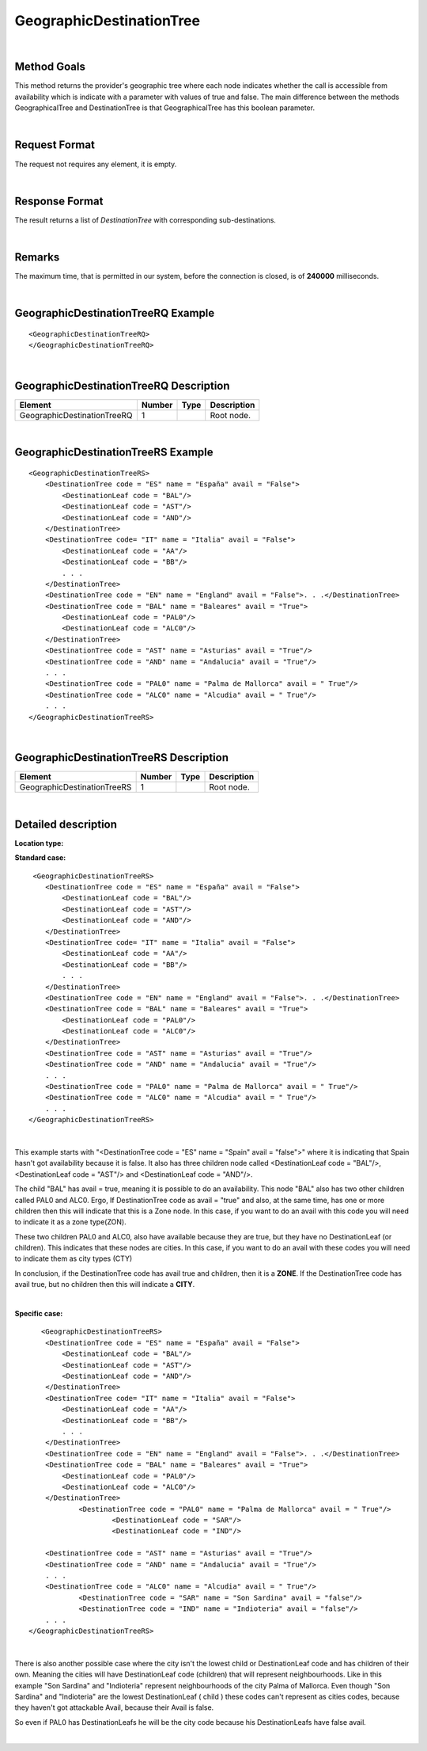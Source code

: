 .. highlight:: xml

GeographicDestinationTree
=========================

|

Method Goals
------------

This method returns the provider's geographic tree where each node
indicates whether the call is accessible from availability
which is indicate with a parameter with values of true and false. 
The main difference between the methods GeographicalTree and
DestinationTree is that GeographicalTree has this boolean 
parameter.


|

Request Format
--------------

The request not requires any element, it is empty.

|

Response Format
---------------

The result returns a list of *DestinationTree* with corresponding
sub-destinations.

|

Remarks
-------

The maximum time, that is permitted in our system, before the connection is closed,  is of **240000** milliseconds.

|

GeographicDestinationTreeRQ Example
-----------------------------------

::

    <GeographicDestinationTreeRQ>
    </GeographicDestinationTreeRQ>

|

GeographicDestinationTreeRQ Description
---------------------------------------

+----------------------------+----------+----------+---------------------------------------------------------------------------------------------+
| Element                    | Number   | Type     | Description                                                                                 |
+============================+==========+==========+=============================================================================================+
| GeographicDestinationTreeRQ| 1        |          | Root node.                                                                                  |
+----------------------------+----------+----------+---------------------------------------------------------------------------------------------+

|

GeographicDestinationTreeRS Example
-----------------------------------

::

    <GeographicDestinationTreeRS>
        <DestinationTree code = "ES" name = "España" avail = "False">
            <DestinationLeaf code = "BAL"/>
            <DestinationLeaf code = "AST"/>
            <DestinationLeaf code = "AND"/>
        </DestinationTree>
        <DestinationTree code= "IT" name = "Italia" avail = "False">
            <DestinationLeaf code = "AA"/>
            <DestinationLeaf code = "BB"/>
            . . .
        </DestinationTree>
        <DestinationTree code = "EN" name = "England" avail = "False">. . .</DestinationTree>
        <DestinationTree code = "BAL" name = "Baleares" avail = "True">
            <DestinationLeaf code = "PAL0"/>
            <DestinationLeaf code = "ALC0"/>
        </DestinationTree>
        <DestinationTree code = "AST" name = "Asturias" avail = "True"/>
        <DestinationTree code = "AND" name = "Andalucia" avail = "True"/>
        . . .
        <DestinationTree code = "PAL0" name = "Palma de Mallorca" avail = " True"/>
        <DestinationTree code = "ALC0" name = "Alcudia" avail = " True"/>
        . . .
    </GeographicDestinationTreeRS>

|

GeographicDestinationTreeRS Description
---------------------------------------

+----------------------------+----------+----------+---------------------------------------------------------------------------------------------+
| Element                    | Number   | Type     | Description                                                                                 |
+============================+==========+==========+=============================================================================================+
| GeographicDestinationTreeRS| 1        |          | Root node.                                                                                  |
+----------------------------+----------+----------+---------------------------------------------------------------------------------------------+

|

Detailed description
--------------------

**Location type:**

**Standard case:**

::

     <GeographicDestinationTreeRS>
        <DestinationTree code = "ES" name = "España" avail = "False">
            <DestinationLeaf code = "BAL"/>
            <DestinationLeaf code = "AST"/>
            <DestinationLeaf code = "AND"/>
        </DestinationTree>
        <DestinationTree code= "IT" name = "Italia" avail = "False">
            <DestinationLeaf code = "AA"/>
            <DestinationLeaf code = "BB"/>
            . . .
        </DestinationTree>
        <DestinationTree code = "EN" name = "England" avail = "False">. . .</DestinationTree>
        <DestinationTree code = "BAL" name = "Baleares" avail = "True">
            <DestinationLeaf code = "PAL0"/>
            <DestinationLeaf code = "ALC0"/>
        </DestinationTree>
        <DestinationTree code = "AST" name = "Asturias" avail = "True"/>
        <DestinationTree code = "AND" name = "Andalucia" avail = "True"/>
        . . .
        <DestinationTree code = "PAL0" name = "Palma de Mallorca" avail = " True"/>
        <DestinationTree code = "ALC0" name = "Alcudia" avail = " True"/>
        . . .
    </GeographicDestinationTreeRS>

|

This example starts with "<DestinationTree code = "ES" name = "Spain" avail = "false">" where it is indicating that Spain hasn't
got availability because it is false. It also has three children node called <DestinationLeaf code = "BAL"/>, 
<DestinationLeaf code = "AST"/> and <DestinationLeaf code = "AND"/>. 

The child "BAL" has avail = true, meaning it is possible to do an availability. This node "BAL" also has two other 
children called PAL0 and ALC0. Ergo, If DestinationTree code as avail = "true" and also, at the same time, has one or more
children then this will indicate that this is a Zone node. In this case, if you want to do an avail with this code you will
need to indicate it as a zone type(ZON). 

These two children PAL0 and ALC0, also have available because they are true, but they have no DestinationLeaf (or children). 
This indicates that these nodes are cities. In this case, if you want to do an avail with these codes you will need to indicate
them as city types (CTY)  

In conclusion, if the DestinationTree code has avail true and children, then it is a **ZONE**. If the DestinationTree code has
avail true, but no children then this will indicate a **CITY**.   

|

**Specific case:**

::

       <GeographicDestinationTreeRS>
        <DestinationTree code = "ES" name = "España" avail = "False">
            <DestinationLeaf code = "BAL"/>
            <DestinationLeaf code = "AST"/>
            <DestinationLeaf code = "AND"/>
        </DestinationTree>
        <DestinationTree code= "IT" name = "Italia" avail = "False">
            <DestinationLeaf code = "AA"/>
            <DestinationLeaf code = "BB"/>
            . . .
        </DestinationTree>
        <DestinationTree code = "EN" name = "England" avail = "False">. . .</DestinationTree>
        <DestinationTree code = "BAL" name = "Baleares" avail = "True">
            <DestinationLeaf code = "PAL0"/>
            <DestinationLeaf code = "ALC0"/>
        </DestinationTree>
		<DestinationTree code = "PAL0" name = "Palma de Mallorca" avail = " True"/>
			<DestinationLeaf code = "SAR"/>
			<DestinationLeaf code = "IND"/>
    
        <DestinationTree code = "AST" name = "Asturias" avail = "True"/>
        <DestinationTree code = "AND" name = "Andalucia" avail = "True"/>
        . . .
        <DestinationTree code = "ALC0" name = "Alcudia" avail = " True"/>
		<DestinationTree code = "SAR" name = "Son Sardina" avail = "false"/>
		<DestinationTree code = "IND" name = "Indioteria" avail = "false"/>
        . . .
    </GeographicDestinationTreeRS>
    
|
    
There is also another possible case where the city isn't the lowest child or DestinationLeaf code and has children of their own. 
Meaning the cities will have DestinationLeaf code (children) that will represent neighbourhoods. Like in this example 
"Son Sardina" and "Indioteria" represent neighbourhoods of the city Palma of Mallorca. Even though "Son Sardina" and "Indioteria"
are the lowest DestinationLeaf ( child ) these codes can't represent as cities codes, because they haven't got attackable 
Avail, because their Avail is false.

So even if PAL0 has DestinationLeafs he will be the city code because his DestinationLeafs have false avail.

|
